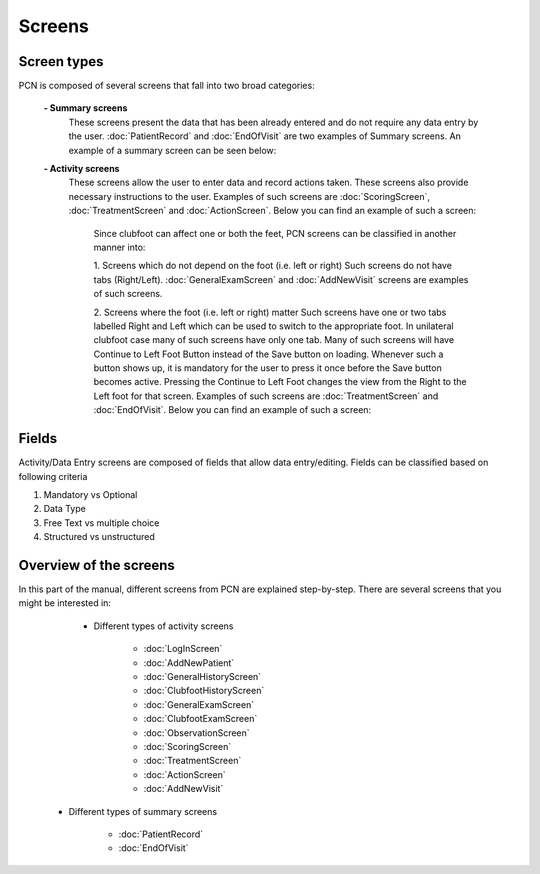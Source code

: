 Screens
=====

.. _layoutscreens:

Screen types
------------
PCN is composed of several screens that fall into two broad categories:

      **- Summary screens**
          These screens present the data that has been already entered and do not require any data entry by the user. :doc:`PatientRecord` and :doc:`EndOfVisit` are             two examples of Summary screens. An example of a summary screen can be seen below:
          
          .. image:: images/ChooseTreatment_VisitSummary.JPG
             :scale: 80 %
             
          
      **- Activity screens**
          These screens allow the user to enter data and record actions taken. These screens also provide necessary instructions to the user. Examples of such screens           are :doc:`ScoringScreen`, :doc:`TreatmentScreen` and :doc:`ActionScreen`. Below you can find an example of such a screen:
            
            .. image:: images/GeneralExam.JPG
             :scale: 80 %
            
            Since clubfoot can affect one or both the feet, PCN screens can be classified in another manner into:
            
            1. Screens which do not depend on the foot (i.e. left or right)
            Such screens do not have tabs (Right/Left). :doc:`GeneralExamScreen` and :doc:`AddNewVisit` screens are examples of such screens.
            
            2. Screens where the foot (i.e. left or right) matter
            Such screens have one or two tabs labelled Right and Left which can be used to switch to the appropriate foot. In unilateral clubfoot case many of such                 screens have only one tab. Many of such screens will have Continue to Left Foot Button instead of the Save button on loading. Whenever such a button shows             up, it is mandatory for the user to press it once before the Save button becomes active. Pressing the Continue to Left Foot changes the view from the Right             to the Left foot for that screen. Examples of such screens are :doc:`TreatmentScreen` and :doc:`EndOfVisit`. Below you can find an example of such a screen:
            
            .. image:: images/ClubfootHistory_1.JPG
             :scale: 80 %

Fields
----------
Activity/Data Entry screens are composed of fields that allow data entry/editing. Fields can be classified based on following criteria

1. Mandatory vs Optional
2. Data Type
3. Free Text vs multiple choice
4. Structured vs unstructured


Overview of the screens
-----------
In this part of the manual, different screens from PCN are explained step-by-step.
There are several screens that you might be interested in:

     - Different types of activity screens

           - :doc:`LogInScreen`
           - :doc:`AddNewPatient`
           - :doc:`GeneralHistoryScreen`
           - :doc:`ClubfootHistoryScreen`
           - :doc:`GeneralExamScreen`
           - :doc:`ClubfootExamScreen`
           - :doc:`ObservationScreen`
           - :doc:`ScoringScreen`
           - :doc:`TreatmentScreen`
           - :doc:`ActionScreen`
           - :doc:`AddNewVisit`
   
   - Different types of summary screens
   
          - :doc:`PatientRecord`
          - :doc:`EndOfVisit`
   
   
